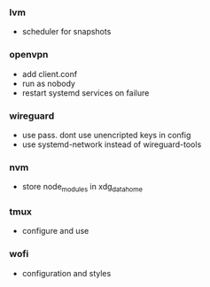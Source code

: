 *** lvm
- scheduler for snapshots

*** openvpn
- add client.conf
- run as nobody
- restart systemd services on failure

*** wireguard
- use pass. dont use unencripted keys in config
- use systemd-network instead of wireguard-tools

*** nvm
- store node_modules in xdg_data_home

*** tmux
- configure and use

*** wofi
- configuration and styles
